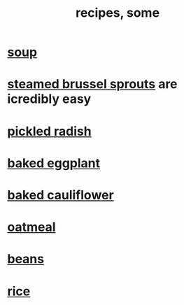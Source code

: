 :PROPERTIES:
:ID:       89e80e2c-174a-43aa-9349-4c01ab4b0ed6
:ROAM_ALIASES: "some recipes"
:END:
#+title: recipes, some
* [[id:0d037a5d-e027-4b6d-8054-c39aad9bb196][soup]]
* [[id:7f410662-ff04-4aac-a679-f1377920d71a][steamed brussel sprouts]] are icredibly easy
* [[id:6627ffbd-4691-4afa-bd39-1a97606fbf80][pickled radish]]
* [[id:b94cfaa7-9184-4cd7-bfbb-fa0de5064435][baked eggplant]]
* [[id:ec6e5302-6c08-4b18-8f7b-23a2d514a8c4][baked cauliflower]]
* [[id:5e1b3e68-e366-4550-b8cd-5d9bbea54feb][oatmeal]]
* [[id:0cb70005-87b9-43a3-96e8-45906f1561ec][beans]]
* [[id:44aa00ef-eadf-44e6-8b6a-43406e087028][rice]]
